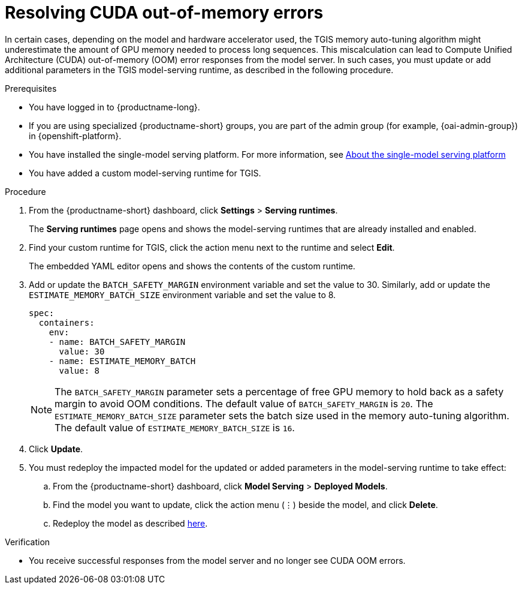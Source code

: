 :_module-type: PROCEDURE

[id="resolving-cuda-oom-errors-for-the-single-model-serving-platform_{context}"]
= Resolving CUDA out-of-memory errors

[role="_abstract"]

In certain cases, depending on the model and hardware accelerator used, the TGIS memory auto-tuning algorithm might underestimate the amount of GPU memory needed to process long sequences. This miscalculation can lead to Compute Unified Architecture (CUDA) out-of-memory (OOM) error responses from the model server. In such cases, you must update or add additional parameters in the TGIS model-serving runtime, as described in the following procedure.


.Prerequisites
* You have logged in to {productname-long}.
ifdef::upstream[]
* If you are using specialized {productname-short} groups, you are part of the admin group (for example, {odh-admin-group}) in {openshift-platform}.
* You have installed the single-model serving platform. For more information, see link:{odhdocshome}/serving_models#about-the-single-model-serving-platform_serving-large-models[About the single-model serving platform]
endif::[]
ifndef::upstream[]
* If you are using specialized {productname-short} groups, you are part of the admin group (for example, {oai-admin-group}) in {openshift-platform}.
* You have installed the single-model serving platform. For more information, see link:{rhoaidocshome}{default-format-url}/serving_models/serving-large-models_serving-large-models#about-the-single-model-serving-platform_serving-large-models[About the single-model serving platform]
endif::[]
* You have added a custom model-serving runtime for TGIS.


.Procedure
. From the {productname-short} dashboard, click *Settings* > *Serving runtimes*.
+
The *Serving runtimes* page opens and shows the model-serving runtimes that are already installed and enabled.
+
. Find your custom runtime for TGIS, click the action menu next to the runtime and select *Edit*.
+
The embedded YAML editor opens and shows the contents of the custom runtime.
+
. Add or update the `BATCH_SAFETY_MARGIN` environment variable and set the value to 30. Similarly, add or update the `ESTIMATE_MEMORY_BATCH_SIZE` environment variable and set the value to 8.
+
[source]
----
spec:
  containers:
    env:
    - name: BATCH_SAFETY_MARGIN
      value: 30
    - name: ESTIMATE_MEMORY_BATCH
      value: 8
----
+
[NOTE]
====
The `BATCH_SAFETY_MARGIN` parameter sets a percentage of free GPU memory to hold back as a safety margin to avoid OOM conditions. The default value of `BATCH_SAFETY_MARGIN` is `20`. The `ESTIMATE_MEMORY_BATCH_SIZE` parameter sets the batch size used in the memory auto-tuning algorithm. The default value of `ESTIMATE_MEMORY_BATCH_SIZE`  is `16`.
====
. Click *Update*.
. You must redeploy the impacted model for the updated or added parameters in the model-serving runtime to take effect:
.. From the {productname-short} dashboard, click *Model Serving* > *Deployed Models*.
.. Find the model you want to update, click the action menu (⋮) beside the model, and click *Delete*.
ifndef::upstream[]
.. Redeploy the model as described link:{rhoaidocshome}{default-format-url}/serving_models/serving-large-models_serving-large-models#deploying-models-on-the-single-model-serving-platform_serving-large-models[here].
endif::[]
ifdef::upstream[]
.. Redeploy the model as described link:{odhdocshome}/serving_models/#deploying-models-on-the-single-model-serving-platform_serving-large-models[here].
endif::[]

.Verification
* You receive successful responses from the model server and no longer see CUDA OOM errors.
// [role="_additional-resources"]
// .Additional resources
